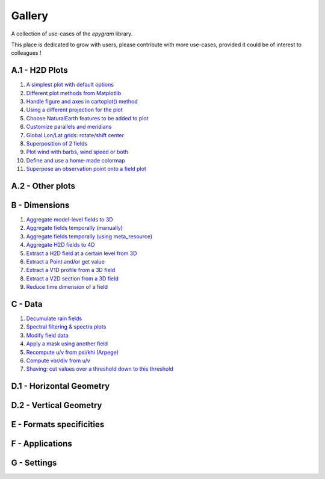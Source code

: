 Gallery
=======

A collection of use-cases of the `epygram` library.

This place is dedicated to grow with users, please contribute with more
use-cases, provided it could be of interest to colleagues !

A.1 - H2D Plots
---------------

#. `A simplest plot with default options <A.1-H2D_plots/01.simplest_plot.ipynb>`_
#. `Different plot methods from Matplotlib <A.1-H2D_plots/02.plot_methods.ipynb>`_
#. `Handle figure and axes in cartoplot() method <A.1-H2D_plots/03.figure_and_axes.ipynb>`_
#. `Using a different projection for the plot <A.1-H2D_plots/04.satellite_projection.ipynb>`_
#. `Choose NaturalEarth features to be added to plot <A.1-H2D_plots/05.natural_earth_features.ipynb>`_
#. `Customize parallels and meridians <A.1-H2D_plots/06.parallels_and_meridians.ipynb>`_
#. `Global Lon/Lat grids: rotate/shift center <A.1-H2D_plots/07.global_lonlat_grids_shift_center.ipynb>`_
#. `Superposition of 2 fields <A.1-H2D_plots/08.superposition.ipynb>`_
#. `Plot wind with barbs, wind speed or both <A.1-H2D_plots/09.wind_plot.ipynb>`_
#. `Define and use a home-made colormap <A.1-H2D_plots/10.userdefined_colormap.ipynb>`_
#. `Superpose an observation point onto a field plot <A.1-H2D_plots/11.superpose_obs.ipynb>`_

A.2 - Other plots
-----------------


B - Dimensions
--------------

#. `Aggregate model-level fields to 3D <B-dimensions/01.aggregate_model_level_fields_to_3D.ipynb>`_
#. `Aggregate fields temporally (manually) <B-dimensions/02.aggregate_fields_temporally.manually.ipynb>`_
#. `Aggregate fields temporally (using meta_resource) <B-dimensions/03.aggregate_fields_temporally.metaresource.ipynb>`_
#. `Aggregate H2D fields to 4D <B-dimensions/04.aggregate_fields_as_4D.ipynb>`_
#. `Extract a H2D field at a certain level from 3D <B-dimensions/05.extract_level_from_3D.ipynb>`_
#. `Extract a Point and/or get value <B-dimensions/06.extract_point_and_getvalue.ipynb>`_
#. `Extract a V1D profile from a 3D field <B-dimensions/07.extract_profile.ipynb>`_
#. `Extract a V2D section from a 3D field <B-dimensions/08.extract_section.ipynb>`_
#. `Reduce time dimension of a field <B-dimensions/09.time_reduction.ipynb>`_

C - Data
--------

#. `Decumulate rain fields <C-data/01.decumulate_rain.ipynb>`_
#. `Spectral filtering & spectra plots <C-data/02.spectral_filtering.ipynb>`_
#. `Modify field data <C-data/03.modify_field_data.ipynb>`_
#. `Apply a mask using another field <C-data/04.apply_mask.ipynb>`_
#. `Recompute u/v from psi/khi (Arpege) <C-data/05.wind_transformations_psikhi.ipynb>`_
#. `Compute vor/div from u/v <C-data/06.wind_transformations_vordiv.ipynb>`_
#. `Shaving: cut values over a threshold down to this threshold <C-data/07.shave.ipynb>`_


D.1 - Horizontal Geometry
-------------------------

D.2 - Vertical Geometry
-----------------------

E - Formats specificities
-------------------------

F - Applications
----------------

G - Settings
-----------------
